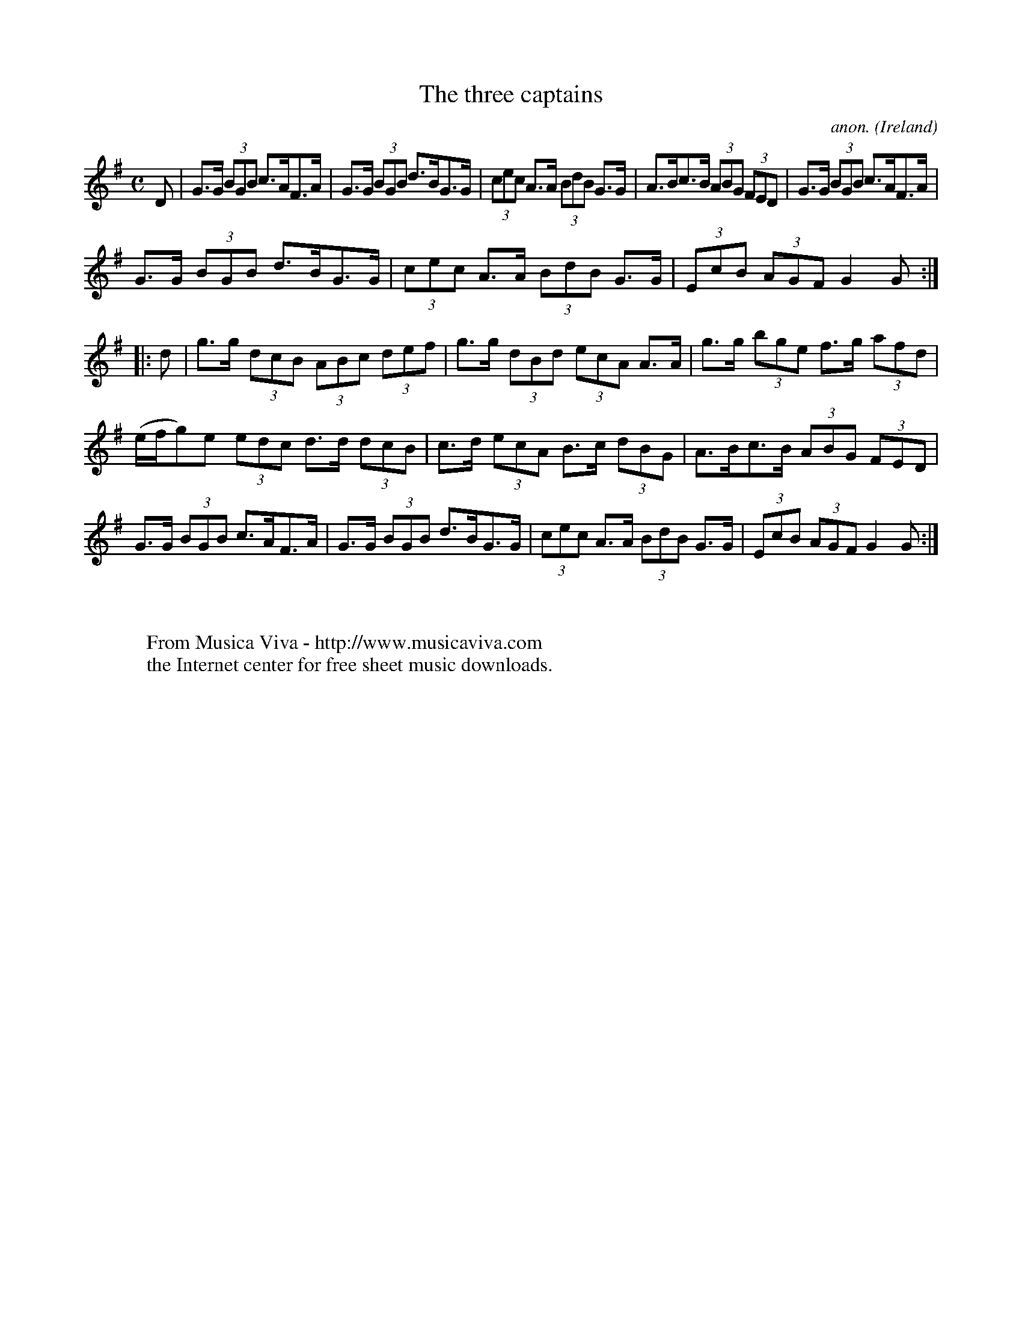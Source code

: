X:961
T:The three captains
C:anon.
O:Ireland
B:Francis O'Neill: "The Dance Music of Ireland" (1907) no. 961
R:Long dance, set dance
Z:Transcribed by Frank Nordberg - http://www.musicaviva.com
F:http://www.musicaviva.com/abc/tunes/ireland/oneill-1001/0961/oneill-1001-0961-1.abc
M:C
L:1/8
K:G
D|G>G (3BGB c>AF>A|G>G (3BGB d>BG>G|(3cec A>A (3BdB G>G|A>Bc>B (3ABG (3FED|G>G (3BGB c>AF>A|
G>G (3BGB d>BG>G|(3cec A>A (3BdB G>G|(3EcB (3AGF G2G::d|g>g (3dcB (3ABc (3def|g>g (3dBd (3ecA A>A|g>g (3bge f>g (3afd|
(e/f/g)e (3edc d>d (3dcB|c>d (3ecA B>c (3dBG|A>Bc>B (3ABG (3FED|G>G (3BGB c>AF>A|G>G (3BGB d>BG>G|(3cec A>A (3BdB G>G|(3EcB (3AGF G2G:|
W:
W:
W:  From Musica Viva - http://www.musicaviva.com
W:  the Internet center for free sheet music downloads.
